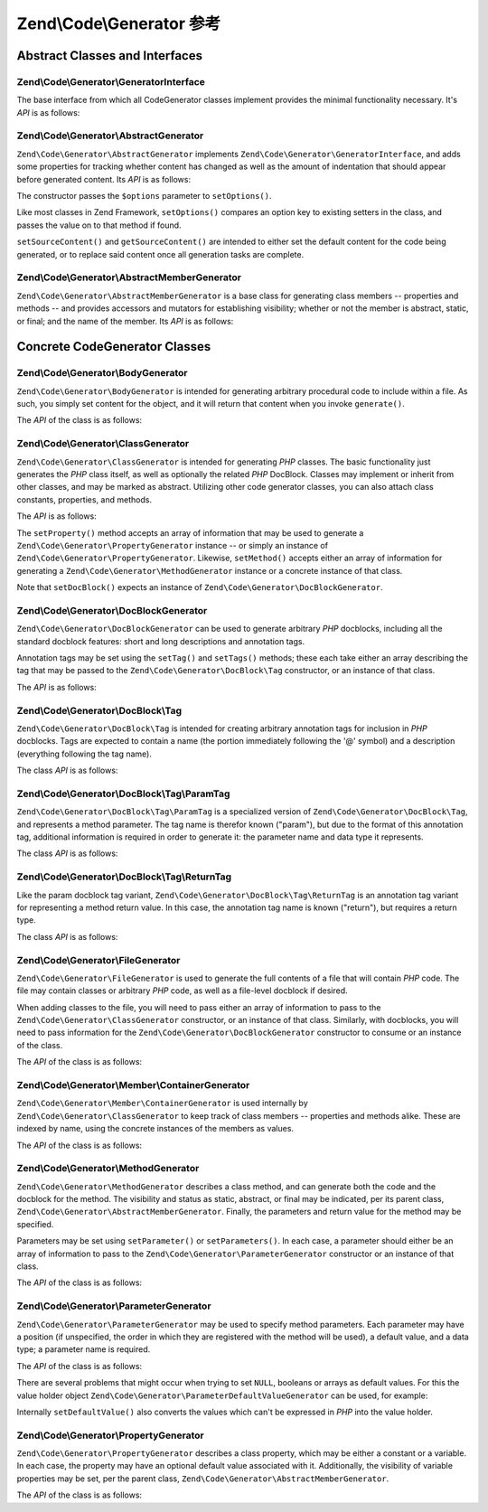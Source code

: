 .. _zend.code.generator.reference:

Zend\\Code\\Generator 参考
===============================

.. _zend.code.generator.reference.abstracts:

Abstract Classes and Interfaces
-------------------------------

.. _zend.code.generator.reference.interface.generator:

Zend\\Code\\Generator\\GeneratorInterface
^^^^^^^^^^^^^^^^^^^^^^^^^^^^^^^^^^^^^^^^^

The base interface from which all CodeGenerator classes implement provides the minimal functionality necessary. It's
*API* is as follows:

.. code-block:: php
   :linenos:

   interface Zend\Code\Generator\GeneratorInterface
   {
       public function generate();
   }

.. _zend.code.generator.reference.abstracts.abstract:

Zend\\Code\\Generator\\AbstractGenerator
^^^^^^^^^^^^^^^^^^^^^^^^^^^^^^^^^^^^^^^^

``Zend\Code\Generator\AbstractGenerator`` implements ``Zend\Code\Generator\GeneratorInterface``, and adds some properties for tracking
whether content has changed as well as the amount of indentation that should appear before generated content. Its
*API* is as follows:

.. code-block:: php
   :linenos:

   abstract class Zend\Code\Generator\AbstractGenerator
       implements Zend\Code\Generator\GeneratorInterface
   {
       public function __construct(Array|Traversable $options = array())
       public function setOptions(Array $options)
       public function setSourceContent($sourceContent)
       public function getSourceContent()
       public function setSourceDirty($isSourceDirty = true)
       public function isSourceDirty()
       public function setIndentation($indentation)
       public function getIndentation()
   }

The constructor passes the ``$options`` parameter to ``setOptions()``.

Like most classes in Zend Framework, ``setOptions()`` compares an option key to existing setters in the class, and
passes the value on to that method if found.

``setSourceContent()`` and ``getSourceContent()`` are intended to either set the default content for the code being
generated, or to replace said content once all generation tasks are complete.

.. _zend.code.generator.reference.abstracts.member-abstract:

Zend\\Code\\Generator\\AbstractMemberGenerator
^^^^^^^^^^^^^^^^^^^^^^^^^^^^^^^^^^^^^^^^^^^^^^

``Zend\Code\Generator\AbstractMemberGenerator`` is a base class for generating class members -- properties and methods
-- and provides accessors and mutators for establishing visibility; whether or not the member is abstract, static,
or final; and the name of the member. Its *API* is as follows:

.. code-block:: php
   :linenos:

   abstract class Zend\Code\Generator\AbstractMemberGenerator
       extends Zend\Code\Generator\AbstractGenerator
   {
       public function setAbstract($isAbstract)
       public function isAbstract()
       public function setStatic($isStatic)
       public function isStatic()
       public function setVisibility($visibility)
       public function getVisibility()
       public function setName($name)
       public function getName()
   }

.. _zend.code.generator.reference.concrete:

Concrete CodeGenerator Classes
------------------------------

.. _zend.code.generator.reference.concrete.body:

Zend\\Code\\Generator\\BodyGenerator
^^^^^^^^^^^^^^^^^^^^^^^^^^^^^^^^^^^^

``Zend\Code\Generator\BodyGenerator`` is intended for generating arbitrary procedural code to include within a file. As
such, you simply set content for the object, and it will return that content when you invoke ``generate()``.

The *API* of the class is as follows:

.. code-block:: php
   :linenos:

   class Zend\Code\Generator\BodyGenerator extends Zend\Code\Generator\AbstractGenerator
   {
       public function setContent($content)
       public function getContent()
       public function generate()
   }

.. _zend.code.generator.reference.concrete.class:

Zend\\Code\\Generator\\ClassGenerator
^^^^^^^^^^^^^^^^^^^^^^^^^^^^^^^^^^^^^

``Zend\Code\Generator\ClassGenerator`` is intended for generating *PHP* classes. The basic functionality just generates
the *PHP* class itself, as well as optionally the related *PHP* DocBlock. Classes may implement or inherit from
other classes, and may be marked as abstract. Utilizing other code generator classes, you can also attach class
constants, properties, and methods.

The *API* is as follows:

.. code-block:: php
   :linenos:

   class Zend\Code\Generator\ClassGenerator extends Zend\Code\Generator\AbstractGenerator
   {
       public static function fromReflection(
           Zend\Code\Reflection\ClassReflection $reflectionClass
       )
       public function setDocblock(Zend\Code\Generator\DocBlockGenerator $docblock)
       public function getDocblock()
       public function setName($name)
       public function getName()
       public function setAbstract($isAbstract)
       public function isAbstract()
       public function setExtendedClass($extendedClass)
       public function getExtendedClass()
       public function setImplementedInterfaces(Array $implementedInterfaces)
       public function getImplementedInterfaces()
       public function setProperties(Array $properties)
       public function setProperty($property)
       public function getProperties()
       public function getProperty($propertyName)
       public function setMethods(Array $methods)
       public function setMethod($method)
       public function getMethods()
       public function getMethod($methodName)
       public function hasMethod($methodName)
       public function isSourceDirty()
       public function generate()
   }

The ``setProperty()`` method accepts an array of information that may be used to generate a
``Zend\Code\Generator\PropertyGenerator`` instance -- or simply an instance of ``Zend\Code\Generator\PropertyGenerator``.
Likewise, ``setMethod()`` accepts either an array of information for generating a ``Zend\Code\Generator\MethodGenerator``
instance or a concrete instance of that class.

Note that ``setDocBlock()`` expects an instance of ``Zend\Code\Generator\DocBlockGenerator``.

.. _zend.code.generator.reference.concrete.docblock:

Zend\\Code\\Generator\\DocBlockGenerator
^^^^^^^^^^^^^^^^^^^^^^^^^^^^^^^^^^^^^^^^

``Zend\Code\Generator\DocBlockGenerator`` can be used to generate arbitrary *PHP* docblocks, including all the standard
docblock features: short and long descriptions and annotation tags.

Annotation tags may be set using the ``setTag()`` and ``setTags()`` methods; these each take either an array
describing the tag that may be passed to the ``Zend\Code\Generator\DocBlock\Tag`` constructor, or an instance of
that class.

The *API* is as follows:

.. code-block:: php
   :linenos:

   class Zend\Code\Generator\DocBlockGenerator extends Zend\Code\Generator\AbstractGenerator
   {
       public static function fromReflection(
           Zend\Code\Reflection\DocblockReflection $reflectionDocblock
       )
       public function setShortDescription($shortDescription)
       public function getShortDescription()
       public function setLongDescription($longDescription)
       public function getLongDescription()
       public function setTags(Array $tags)
       public function setTag($tag)
       public function getTags()
       public function generate()
   }

.. _zend.code.generator.reference.concrete.docblock-tag:

Zend\\Code\\Generator\\DocBlock\\Tag
^^^^^^^^^^^^^^^^^^^^^^^^^^^^^^^^^^^^

``Zend\Code\Generator\DocBlock\Tag`` is intended for creating arbitrary annotation tags for inclusion in *PHP*
docblocks. Tags are expected to contain a name (the portion immediately following the '@' symbol) and a description
(everything following the tag name).

The class *API* is as follows:

.. code-block:: php
   :linenos:

   class Zend\Code\Generator\DocBlock\Tag
       extends Zend\Code\Generator\AbstractGenerator
   {
       public static function fromReflection(
           Zend\Code\Reflection\DocBlock\Tag\TagInterface $reflectionTag
       )
       public function setName($name)
       public function getName()
       public function setDescription($description)
       public function getDescription()
       public function generate()
   }

.. _zend.code.generator.reference.concrete.docblock-tag-param:

Zend\\Code\\Generator\\DocBlock\\Tag\\ParamTag
^^^^^^^^^^^^^^^^^^^^^^^^^^^^^^^^^^^^^^^^^^^^^^

``Zend\Code\Generator\DocBlock\Tag\ParamTag`` is a specialized version of ``Zend\Code\Generator\DocBlock\Tag``,
and represents a method parameter. The tag name is therefor known ("param"), but due to the format of this
annotation tag, additional information is required in order to generate it: the parameter name and data type it
represents.

The class *API* is as follows:

.. code-block:: php
   :linenos:

   class Zend\Code\Generator\DocBlock\Tag\ParamTag
       extends Zend\Code\Generator\DocBlock\Tag
   {
       public static function fromReflection(
           Zend\Code\Reflection\DocBlock\Tag\TagInterface $reflectionTagParam
       )
       public function setDatatype($datatype)
       public function getDatatype()
       public function setParamName($paramName)
       public function getParamName()
       public function generate()
   }

.. _zend.code.generator.reference.concrete.docblock-tag-return:

Zend\\Code\\Generator\\DocBlock\\Tag\\ReturnTag
^^^^^^^^^^^^^^^^^^^^^^^^^^^^^^^^^^^^^^^^^^^^^^^

Like the param docblock tag variant, ``Zend\Code\Generator\DocBlock\Tag\ReturnTag`` is an annotation tag variant
for representing a method return value. In this case, the annotation tag name is known ("return"), but requires a
return type.

The class *API* is as follows:

.. code-block:: php
   :linenos:

   class Zend\Code\Generator\DocBlock\Tag\ParamTag
       extends Zend\Code\Generator\DocBlock\Tag
   {
       public static function fromReflection(
           Zend\Code\Reflection\DocBlock\Tag\TagInterface $reflectionTagReturn
       )
       public function setDatatype($datatype)
       public function getDatatype()
       public function generate()
   }

.. _zend.code.generator.reference.concrete.file:

Zend\\Code\\Generator\\FileGenerator
^^^^^^^^^^^^^^^^^^^^^^^^^^^^^^^^^^^^

``Zend\Code\Generator\FileGenerator`` is used to generate the full contents of a file that will contain *PHP* code. The
file may contain classes or arbitrary *PHP* code, as well as a file-level docblock if desired.

When adding classes to the file, you will need to pass either an array of information to pass to the
``Zend\Code\Generator\ClassGenerator`` constructor, or an instance of that class. Similarly, with docblocks, you will
need to pass information for the ``Zend\Code\Generator\DocBlockGenerator`` constructor to consume or an instance of the
class.

The *API* of the class is as follows:

.. code-block:: php
   :linenos:

   class Zend\Code\Generator\FileGenerator extends Zend\Code\Generator\AbstractGenerator
   {
       public static function fromReflectedFilePath(
           $filePath,
           $usePreviousCodeGeneratorIfItExists = true,
           $includeIfNotAlreadyIncluded = true)
       public static function fromReflection(Zend\Code\Reflection\FileReflection $reflectionFile)
       public function setDocblock(Zend\Code\Generator\DocBlockGenerator $docblock)
       public function getDocblock()
       public function setRequiredFiles($requiredFiles)
       public function getRequiredFiles()
       public function setClasses(Array $classes)
       public function getClass($name = null)
       public function setClass($class)
       public function setFilename($filename)
       public function getFilename()
       public function getClasses()
       public function setBody($body)
       public function getBody()
       public function isSourceDirty()
       public function generate()
   }

.. _zend.code.generator.reference.concrete.member-container:

Zend\\Code\\Generator\\Member\\ContainerGenerator
^^^^^^^^^^^^^^^^^^^^^^^^^^^^^^^^^^^^^^^^^^^^^^^^^

``Zend\Code\Generator\Member\ContainerGenerator`` is used internally by ``Zend\Code\Generator\ClassGenerator`` to keep track of
class members -- properties and methods alike. These are indexed by name, using the concrete instances of the
members as values.

The *API* of the class is as follows:

.. code-block:: php
   :linenos:

   class Zend\Code\Generator\Member\ContainerGenerator extends ArrayObject
   {
       public function __construct($type = self::TYPE_PROPERTY)
   }

.. _zend.code.generator.reference.concrete.method:

Zend\\Code\\Generator\\MethodGenerator
^^^^^^^^^^^^^^^^^^^^^^^^^^^^^^^^^^^^^^

``Zend\Code\Generator\MethodGenerator`` describes a class method, and can generate both the code and the docblock for the
method. The visibility and status as static, abstract, or final may be indicated, per its parent class,
``Zend\Code\Generator\AbstractMemberGenerator``. Finally, the parameters and return value for the method may be
specified.

Parameters may be set using ``setParameter()`` or ``setParameters()``. In each case, a parameter should either be
an array of information to pass to the ``Zend\Code\Generator\ParameterGenerator`` constructor or an instance of that
class.

The *API* of the class is as follows:

.. code-block:: php
   :linenos:

   class Zend\Code\Generator\MethodGenerator
       extends Zend\Code\Generator\AbstractMemberGenerator
   {
       public static function fromReflection(
           Zend\Code\Reflection\MethodReflection $reflectionMethod
       )
       public function setDocblock(Zend\Code\Generator\DocBlockGenerator $docblock)
       public function getDocblock()
       public function setFinal($isFinal)
       public function setParameters(Array $parameters)
       public function setParameter($parameter)
       public function getParameters()
       public function setBody($body)
       public function getBody()
       public function generate()
   }

.. _zend.code.generator.reference.concrete.parameter:

Zend\\Code\\Generator\\ParameterGenerator
^^^^^^^^^^^^^^^^^^^^^^^^^^^^^^^^^^^^^^^^^

``Zend\Code\Generator\ParameterGenerator`` may be used to specify method parameters. Each parameter may have a position
(if unspecified, the order in which they are registered with the method will be used), a default value, and a data
type; a parameter name is required.

The *API* of the class is as follows:

.. code-block:: php
   :linenos:

   class Zend\Code\Generator\ParameterGenerator extends Zend\Code\Generator\AbstractGenerator
   {
       public static function fromReflection(
           Zend\Code\Reflection\ParameterReflection $reflectionParameter
       )
       public function setType($type)
       public function getType()
       public function setName($name)
       public function getName()
       public function setDefaultValue($defaultValue)
       public function getDefaultValue()
       public function setPosition($position)
       public function getPosition()
       public function getPassedByReference()
       public function setPassedByReference($passedByReference)
       public function generate()
   }

There are several problems that might occur when trying to set ``NULL``, booleans or arrays as default values. For
this the value holder object ``Zend\Code\Generator\ParameterDefaultValueGenerator`` can be used, for example:

.. code-block:: php
   :linenos:

   $parameter = new Zend\Code\Generator\ParameterGenerator();
   $parameter->setDefaultValue(
       new Zend\Code\Generator\ValueGenerator("null")
   );
   $parameter->setDefaultValue(
       new Zend\Code\Generator\ValueGenerator("array('foo', 'bar')")
   );

Internally ``setDefaultValue()`` also converts the values which can't be expressed in *PHP* into the value holder.

.. _zend.code.generator.reference.concrete.property:

Zend\\Code\\Generator\\PropertyGenerator
^^^^^^^^^^^^^^^^^^^^^^^^^^^^^^^^^^^^^^^^

``Zend\Code\Generator\PropertyGenerator`` describes a class property, which may be either a constant or a variable. In
each case, the property may have an optional default value associated with it. Additionally, the visibility of
variable properties may be set, per the parent class, ``Zend\Code\Generator\AbstractMemberGenerator``.

The *API* of the class is as follows:

.. code-block:: php
   :linenos:

   class Zend\Code\Generator\PropertyGenerator
       extends Zend\Code\Generator\AbstractMemberGenerator
   {
       public static function fromReflection(
           Zend\Code\Reflection\PropertyReflection $reflectionProperty
       )
       public function setConst($const)
       public function isConst()
       public function setDefaultValue($defaultValue)
       public function getDefaultValue()
       public function generate()
   }



